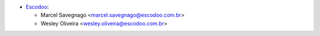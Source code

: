 * `Escodoo <https://www.escodoo.com.br>`_:

  * Marcel Savegnago <marcel.savegnago@escodoo.com.br>
  * Wesley Oliveira <wesley.oliveira@escodoo.com.br>
